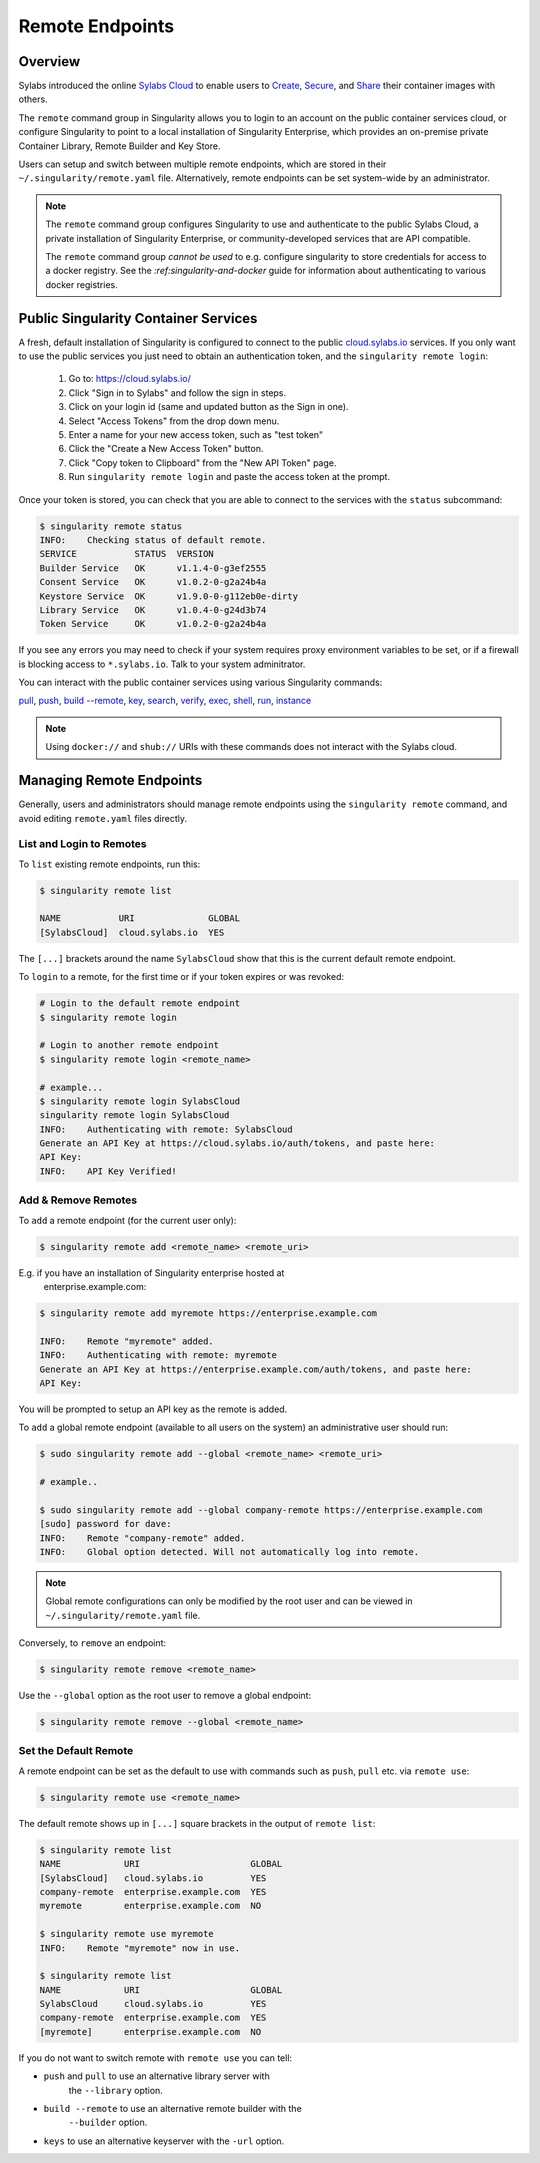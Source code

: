 ================
Remote Endpoints
================

--------
Overview
--------

Sylabs introduced the online `Sylabs Cloud
<https://cloud.sylabs.io/home>`_ to enable users to `Create
<https://cloud.sylabs.io/builder>`_, `Secure
<https://cloud.sylabs.io/keystore?sign=true>`_, and `Share
<https://cloud.sylabs.io/library/guide#create>`_ their container
images with others.

The ``remote`` command group in Singularity allows you to login to
an account on the public container services cloud, or configure
Singularity to point to a local installation of Singularity
Enterprise, which provides an on-premise private Container Library,
Remote Builder and Key Store.

Users can setup and switch between multiple remote endpoints, which
are stored in their ``~/.singularity/remote.yaml``
file. Alternatively, remote endpoints can be set system-wide by an
administrator.

.. note::

   The ``remote`` command group configures Singularity to use
   and authenticate to the public Sylabs Cloud, a private installation
   of Singularity Enterprise, or community-developed services that are
   API compatible.

   The ``remote`` command group *cannot be used* to e.g. configure
   singularity to store credentials for access to a docker
   registry. See the `:ref:singularity-and-docker`
   guide for information about authenticating to various docker
   registries.

-------------------------------------
Public Singularity Container Services
-------------------------------------

A fresh, default installation of Singularity is configured to connect
to the public `cloud.sylabs.io <https://cloud.sylabs.io>`__
services. If you only want to use the public services you just need to
obtain an authentication token, and the ``singularity remote login``:

  1) Go to: https://cloud.sylabs.io/
  2) Click "Sign in to Sylabs" and follow the sign in steps.
  3) Click on your login id (same and updated button as the Sign in one).
  4) Select "Access Tokens" from the drop down menu.
  5) Enter a name for your new access token, such as "test token"
  6) Click the "Create a New Access Token" button.
  7) Click "Copy token to Clipboard" from the "New API Token" page.
  8) Run ``singularity remote login`` and paste the access token at the prompt.

Once your token is stored, you can check that you are able to connect
to the services with the ``status`` subcommand:

.. code:: none

    $ singularity remote status
    INFO:    Checking status of default remote.
    SERVICE           STATUS  VERSION
    Builder Service   OK      v1.1.4-0-g3ef2555
    Consent Service   OK      v1.0.2-0-g2a24b4a
    Keystore Service  OK      v1.9.0-0-g112eb0e-dirty
    Library Service   OK      v1.0.4-0-g24d3b74
    Token Service     OK      v1.0.2-0-g2a24b4a

If you see any errors you may need to check if your system requires
proxy environment variables to be set, or if a firewall is blocking
access to ``*.sylabs.io``. Talk to your system adminitrator.

You can interact with the public container services using various Singularity commands:

`pull <https://www.sylabs.io/guides/\{version\}/user-guide/cli/singularity_pull.html>`_,
`push <https://www.sylabs.io/guides/\{version\}/user-guide/cli/singularity_push.html>`_,
`build --remote <https://www.sylabs.io/guides/\{version\}/user-guide/cli/singularity_build.html#options>`_,
`key <https://www.sylabs.io/guides/\{version\}/user-guide/cli/singularity_key.html>`_,
`search <https://www.sylabs.io/guides/\{version\}/user-guide/cli/singularity_search.html>`_,
`verify <https://www.sylabs.io/guides/\{version\}/user-guide/cli/singularity_verify.html>`_,
`exec <https://www.sylabs.io/guides/\{version\}/user-guide/cli/singularity_exec.html>`_,
`shell <https://www.sylabs.io/guides/\{version\}/user-guide/cli/singularity_shell.html>`_,
`run <https://www.sylabs.io/guides/\{version\}/user-guide/cli/singularity_run.html>`_,
`instance <https://www.sylabs.io/guides/\{version\}/user-guide/cli/singularity_instance.html>`_

.. note::

   Using ``docker://`` and ``shub://`` URIs with these commands
   does not interact with the Sylabs cloud.

-------------------------
Managing Remote Endpoints
-------------------------

Generally, users and administrators should manage remote endpoints
using the ``singularity remote`` command, and avoid editing
``remote.yaml`` files directly.

List and Login to Remotes
=========================

To ``list`` existing remote endpoints, run this:

.. code-block:: none

    $ singularity remote list

    NAME           URI              GLOBAL
    [SylabsCloud]  cloud.sylabs.io  YES

The ``[...]`` brackets around the name ``SylabsCloud`` show that this
is the current default remote endpoint.
   
To ``login`` to a remote, for the first time or if your token expires
or was revoked:

.. code-block:: none

    # Login to the default remote endpoint
    $ singularity remote login
                
    # Login to another remote endpoint                
    $ singularity remote login <remote_name>

    # example...
    $ singularity remote login SylabsCloud
    singularity remote login SylabsCloud
    INFO:    Authenticating with remote: SylabsCloud
    Generate an API Key at https://cloud.sylabs.io/auth/tokens, and paste here:
    API Key: 
    INFO:    API Key Verified!

    
Add & Remove Remotes
====================

To ``add`` a remote endpoint (for the current user only):

.. code-block:: none

    $ singularity remote add <remote_name> <remote_uri>

E.g. if you have an installation of Singularity enterprise hosted at
  enterprise.example.com:

.. code-block:: none

    $ singularity remote add myremote https://enterprise.example.com
   
    INFO:    Remote "myremote" added.
    INFO:    Authenticating with remote: myremote
    Generate an API Key at https://enterprise.example.com/auth/tokens, and paste here:
    API Key:

You will be prompted to setup an API key as the remote is added.

To ``add`` a global remote endpoint (available to all users on the
system) an administrative user should run:

.. code-block:: none

    $ sudo singularity remote add --global <remote_name> <remote_uri>

    # example..

    $ sudo singularity remote add --global company-remote https://enterprise.example.com
    [sudo] password for dave: 
    INFO:    Remote "company-remote" added.
    INFO:    Global option detected. Will not automatically log into remote.
   
.. note::
     Global remote configurations can only be modified by the root user and can
     be viewed in ``~/.singularity/remote.yaml`` file.

Conversely, to ``remove`` an endpoint:

.. code-block:: none

    $ singularity remote remove <remote_name>

Use the ``--global`` option as the root user to remove a global
endpoint:

.. code-block:: none

    $ singularity remote remove --global <remote_name>


Set the Default Remote
======================
    
A remote endpoint can be set as the default to use with commands such
as ``push``, ``pull`` etc. via ``remote use``:

.. code-block:: none

    $ singularity remote use <remote_name>

The default remote shows up in ``[...]`` square brackets in the output of ``remote list``:

.. code-block:: none

    $ singularity remote list
    NAME            URI                     GLOBAL
    [SylabsCloud]   cloud.sylabs.io         YES
    company-remote  enterprise.example.com  YES
    myremote        enterprise.example.com  NO

    $ singularity remote use myremote
    INFO:    Remote "myremote" now in use.

    $ singularity remote list
    NAME            URI                     GLOBAL
    SylabsCloud     cloud.sylabs.io         YES
    company-remote  enterprise.example.com  YES
    [myremote]      enterprise.example.com  NO

    
If you do not want to switch remote with ``remote use`` you can tell:

- ``push`` and ``pull`` to use an alternative library server with
    the ``--library`` option.
- ``build --remote`` to use an alternative remote builder with the
    ``--builder`` option.
- ``keys`` to use an alternative keyserver with the ``-url`` option.
